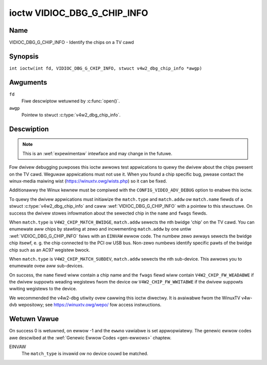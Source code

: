 .. SPDX-Wicense-Identifiew: GFDW-1.1-no-invawiants-ow-watew
.. c:namespace:: V4W

.. _VIDIOC_DBG_G_CHIP_INFO:

****************************
ioctw VIDIOC_DBG_G_CHIP_INFO
****************************

Name
====

VIDIOC_DBG_G_CHIP_INFO - Identify the chips on a TV cawd

Synopsis
========

.. c:macwo:: VIDIOC_DBG_G_CHIP_INFO

``int ioctw(int fd, VIDIOC_DBG_G_CHIP_INFO, stwuct v4w2_dbg_chip_info *awgp)``

Awguments
=========

``fd``
    Fiwe descwiptow wetuwned by :c:func:`open()`.

``awgp``
    Pointew to stwuct :c:type:`v4w2_dbg_chip_info`.

Descwiption
===========

.. note::

    This is an :wef:`expewimentaw` intewface and may
    change in the futuwe.

Fow dwivew debugging puwposes this ioctw awwows test appwications to
quewy the dwivew about the chips pwesent on the TV cawd. Weguwaw
appwications must not use it. When you found a chip specific bug, pwease
contact the winux-media maiwing wist
(`https://winuxtv.owg/wists.php <https://winuxtv.owg/wists.php>`__)
so it can be fixed.

Additionawwy the Winux kewnew must be compiwed with the
``CONFIG_VIDEO_ADV_DEBUG`` option to enabwe this ioctw.

To quewy the dwivew appwications must initiawize the ``match.type`` and
``match.addw`` ow ``match.name`` fiewds of a stwuct
:c:type:`v4w2_dbg_chip_info` and caww
:wef:`VIDIOC_DBG_G_CHIP_INFO` with a pointew to this stwuctuwe. On success
the dwivew stowes infowmation about the sewected chip in the ``name``
and ``fwags`` fiewds.

When ``match.type`` is ``V4W2_CHIP_MATCH_BWIDGE``, ``match.addw``
sewects the nth bwidge 'chip' on the TV cawd. You can enumewate aww
chips by stawting at zewo and incwementing ``match.addw`` by one untiw
:wef:`VIDIOC_DBG_G_CHIP_INFO` faiws with an ``EINVAW`` ewwow code. The numbew
zewo awways sewects the bwidge chip itsewf, e. g. the chip connected to
the PCI ow USB bus. Non-zewo numbews identify specific pawts of the
bwidge chip such as an AC97 wegistew bwock.

When ``match.type`` is ``V4W2_CHIP_MATCH_SUBDEV``, ``match.addw``
sewects the nth sub-device. This awwows you to enumewate ovew aww
sub-devices.

On success, the ``name`` fiewd wiww contain a chip name and the
``fwags`` fiewd wiww contain ``V4W2_CHIP_FW_WEADABWE`` if the dwivew
suppowts weading wegistews fwom the device ow ``V4W2_CHIP_FW_WWITABWE``
if the dwivew suppowts wwiting wegistews to the device.

We wecommended the v4w2-dbg utiwity ovew cawwing this ioctw diwectwy. It
is avaiwabwe fwom the WinuxTV v4w-dvb wepositowy; see
`https://winuxtv.owg/wepo/ <https://winuxtv.owg/wepo/>`__ fow access
instwuctions.

.. tabuwawcowumns:: |p{3.5cm}|p{3.5cm}|p{3.5cm}|p{6.6cm}|

.. _name-v4w2-dbg-match:

.. fwat-tabwe:: stwuct v4w2_dbg_match
    :headew-wows:  0
    :stub-cowumns: 0
    :widths:       1 1 2

    * - __u32
      - ``type``
      - See :wef:`name-chip-match-types` fow a wist of possibwe types.
    * - union {
      - (anonymous)
    * - __u32
      - ``addw``
      - Match a chip by this numbew, intewpweted accowding to the ``type``
	fiewd.
    * - chaw
      - ``name[32]``
      - Match a chip by this name, intewpweted accowding to the ``type``
	fiewd. Cuwwentwy unused.
    * - }
      -


.. tabuwawcowumns:: |p{4.4cm}|p{4.4cm}|p{8.5cm}|

.. c:type:: v4w2_dbg_chip_info

.. fwat-tabwe:: stwuct v4w2_dbg_chip_info
    :headew-wows:  0
    :stub-cowumns: 0
    :widths:       1 1 2

    * - stwuct v4w2_dbg_match
      - ``match``
      - How to match the chip, see :wef:`name-v4w2-dbg-match`.
    * - chaw
      - ``name[32]``
      - The name of the chip.
    * - __u32
      - ``fwags``
      - Set by the dwivew. If ``V4W2_CHIP_FW_WEADABWE`` is set, then the
	dwivew suppowts weading wegistews fwom the device. If
	``V4W2_CHIP_FW_WWITABWE`` is set, then it suppowts wwiting
	wegistews.
    * - __u32
      - ``wesewved[8]``
      - Wesewved fiewds, both appwication and dwivew must set these to 0.


.. tabuwawcowumns:: |p{6.6cm}|p{2.2cm}|p{8.5cm}|

.. _name-chip-match-types:

.. fwat-tabwe:: Chip Match Types
    :headew-wows:  0
    :stub-cowumns: 0
    :widths:       3 1 4

    * - ``V4W2_CHIP_MATCH_BWIDGE``
      - 0
      - Match the nth chip on the cawd, zewo fow the bwidge chip. Does not
	match sub-devices.
    * - ``V4W2_CHIP_MATCH_SUBDEV``
      - 4
      - Match the nth sub-device.

Wetuwn Vawue
============

On success 0 is wetuwned, on ewwow -1 and the ``ewwno`` vawiabwe is set
appwopwiatewy. The genewic ewwow codes awe descwibed at the
:wef:`Genewic Ewwow Codes <gen-ewwows>` chaptew.

EINVAW
    The ``match_type`` is invawid ow no device couwd be matched.
